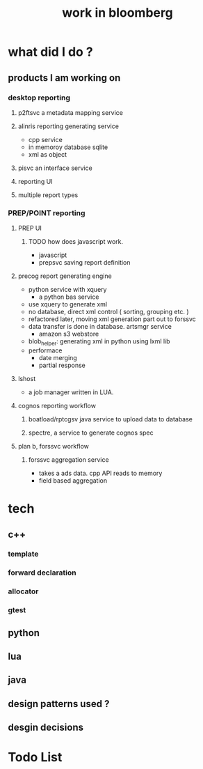 #+TITLE: work in bloomberg

* what did I do ? 
** products I am working on 
*** desktop reporting 
**** p2ftsvc a metadata mapping service 
**** alinris reporting generating service 
     - cpp service 
     - in memoroy database sqlite 
     - xml as object 
**** pisvc an interface service 
**** reporting UI
**** multiple report types 
*** PREP/POINT reporting
**** PREP UI
***** TODO how does javascript work.
     - javascript        
     - prepsvc saving report definition 
**** precog report generating engine 
     - python service with xquery 
       - a python bas service 
     - use xquery to generate xml
     - no database, direct xml control ( sorting, grouping etc. ) 
     - refactored later, moving xml generation part out to forssvc 
     - data transfer is done in database. artsmgr service 
       - amazon s3 webstore 
     - blob_helper: generating xml in python using lxml lib 
     - performace 
       - date merging 
       - partial response 
**** lshost 
     - a job manager written in LUA. 
**** cognos reporting workflow 
***** boatload/rptcgsv java service to upload data to database 
***** spectre, a service to generate cognos spec 
**** plan b, forssvc workflow 
***** forssvc aggregation service
      - takes a ads data. cpp API reads to memory 
      - field based aggregation 

* tech
** c++ 
*** template 
*** forward declaration 
*** allocator 
*** gtest


** python
** lua 
** java
** design patterns used ? 
** desgin decisions 

* Todo List 



